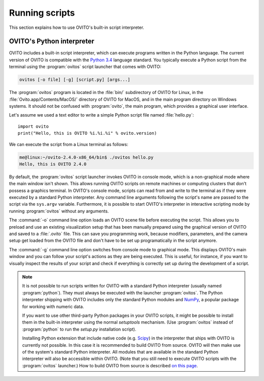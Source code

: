 ==================================
Running scripts
==================================

This section explains how to use OVITO's built-in script interpreter.

OVITO's Python interpreter
----------------------------------

OVITO includes a built-in script interpreter, which can execute programs written in the Python language.
The current version of OVITO is compatible with the `Python 3.4 <https://docs.python.org/3.4/>`_ language standard. 
You typically execute a Python script from the terminal using the :program:`ovitos` script launcher that comes with OVITO:

.. code-block:: shell-session

	ovitos [-o file] [-g] [script.py] [args...]
	
The :program:`ovitos` program is located in the :file:`bin/` subdirectory of OVITO for Linux, in the 
:file:`Ovito.app/Contents/MacOS/` directory of OVITO for MacOS, and in the main program directory 
on Windows systems. It should not be confused with :program:`ovito`, the main program, which
provides a graphical user interface.

Let's assume we used a text editor to write a simple Python script file named :file:`hello.py`::

	import ovito
	print("Hello, this is OVITO %i.%i.%i" % ovito.version)

We can execute the script from a Linux terminal as follows:

.. code-block:: shell-session

	me@linux:~/ovito-2.4.0-x86_64/bin$ ./ovitos hello.py
	Hello, this is OVITO 2.4.0
	
By default, the :program:`ovitos` script launcher invokes OVITO in console mode, which is a non-graphical mode
where the main window isn't shown. This allows running OVITO scripts on remote machines or
computing clusters that don't possess a graphics terminal. In OVITO's console mode, scripts can read from and write
to the terminal as if they were executed by a standard Python interpreter. Any command line arguments following the 
script's name are passed to the script via the ``sys.argv`` variable. Furthermore, it is possible to start OVITO's 
interpreter in interactive scripting mode by running :program:`ovitos` without any arguments.

The :command:`-o` command line option loads an OVITO scene file before executing the
script. This allows you to preload and use an existing visualization setup that has 
been manually prepared using the graphical version of OVITO and saved to a :file:`.ovito` file. This can save you programming
work, because modifiers, parameters, and the camera setup get loaded from the OVITO file and 
don't have to be set up programatically in the script anymore.

The :command:`-g` command line option switches from console mode to graphical mode. This displays OVITO's main window
and you can follow your script's actions as they are being executed. This is useful, for instance, if you want to visually 
inspect the results of your script and check if everything is correctly set up during the development of a script.

.. note::

	It is not possible to run scripts written for OVITO with a standard Python interpreter (usually named :program:`python`). 
	They must always be executed with the launcher :program:`ovitos`. The Python interpreter shipping with OVITO
	includes only the standard Python modules and `NumPy <http://www.numpy.org/>`_, a popular package for working with numeric data.
	
	If you want to use other third-party Python packages in your OVITO scripts, it might be possible to install them in the 
	built-in interpreter using the normal *setuptools* mechanism. 
	(Use :program:`ovitos` instead of :program:`python` to run the *setup.py* installation script).

	Installing Python extension that include native code (e.g. `Scipy <http:://www.scipy.org>`_) in the interpreter that ships with OVITO is currently not possible.
	In this case it is recommended to build OVITO from source. OVITO will then make use of the system's standard Python interpreter.	
	All modules that are available in the standard Python interpreter will also be accessible within OVITO. (Note that you still need
	to execute OVITO scripts with the :program:`ovitos` launcher.) How to build OVITO from source is described `on this page <http://www.ovito.org/manual/development.html>`_.
	
